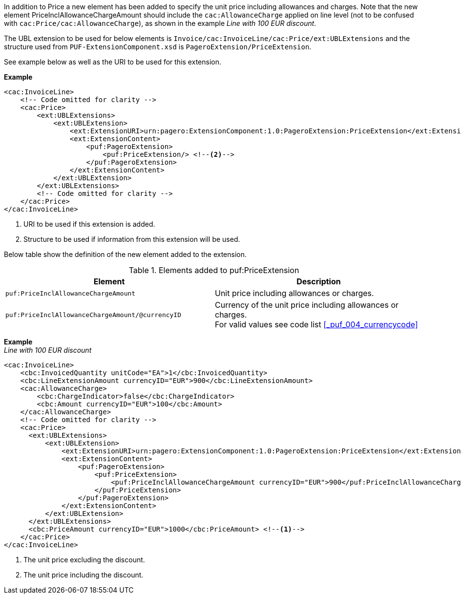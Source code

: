 In addition to Price a new element has been added to specify the unit price including allowances and charges.
Note that the new element PriceInclAllowanceChargeAmount should include the `cac:AllowanceCharge` applied on line level (not to be confused with `cac:Price/cac:AllowanceCharge`), as shown in the example _Line with 100 EUR discount_. +

The UBL extension to be used for below elements is `Invoice/cac:InvoiceLine/cac:Price/ext:UBLExtensions` and the structure used from `PUF-ExtensionComponent.xsd` is `PageroExtension/PriceExtension`. +

See example below as well as the URI to be used for this extension.

*Example*
[source,xml]
----
<cac:InvoiceLine>
    <!-- Code omitted for clarity -->
    <cac:Price>
        <ext:UBLExtensions>
            <ext:UBLExtension>
                <ext:ExtensionURI>urn:pagero:ExtensionComponent:1.0:PageroExtension:PriceExtension</ext:ExtensionURI> <!--1-->
                <ext:ExtensionContent>
                    <puf:PageroExtension>
                        <puf:PriceExtension/> <!--2-->
                    </puf:PageroExtension>
                </ext:ExtensionContent>
            </ext:UBLExtension>
        </ext:UBLExtensions>
        <!-- Code omitted for clarity -->
    </cac:Price>
</cac:InvoiceLine>
----
<1> URI to be used if this extension is added.
<2> Structure to be used if information from this extension will be used.

Below table show the definition of the new element added to the extension.

.Elements added to puf:PriceExtension
|===
|Element |Description

|`puf:PriceInclAllowanceChargeAmount`
|Unit price including allowances or charges.
|`puf:PriceInclAllowanceChargeAmount/@currencyID`
|Currency of the unit price including allowances or charges. +
For valid values see code list <<_puf_004_currencycode>>
|===

*Example* +
_Line with 100 EUR discount_
[source,xml]
----
<cac:InvoiceLine>
    <cbc:InvoicedQuantity unitCode="EA">1</cbc:InvoicedQuantity>
    <cbc:LineExtensionAmount currencyID="EUR">900</cbc:LineExtensionAmount>
    <cac:AllowanceCharge>
        <cbc:ChargeIndicator>false</cbc:ChargeIndicator>
        <cbc:Amount currencyID="EUR">100</cbc:Amount>
    </cac:AllowanceCharge>
    <!-- Code omitted for clarity -->
    <cac:Price>
      <ext:UBLExtensions>
          <ext:UBLExtension>
              <ext:ExtensionURI>urn:pagero:ExtensionComponent:1.0:PageroExtension:PriceExtension</ext:ExtensionURI>
              <ext:ExtensionContent>
                  <puf:PageroExtension>
                      <puf:PriceExtension>
                          <puf:PriceInclAllowanceChargeAmount currencyID="EUR">900</puf:PriceInclAllowanceChargeAmount> <!--2-->
                      </puf:PriceExtension>
                  </puf:PageroExtension>
              </ext:ExtensionContent>
          </ext:UBLExtension>
      </ext:UBLExtensions>
      <cbc:PriceAmount currencyID="EUR">1000</cbc:PriceAmount> <!--1-->
    </cac:Price>
</cac:InvoiceLine>
----
<1> The unit price excluding the discount.
<2> The unit price including the discount.
